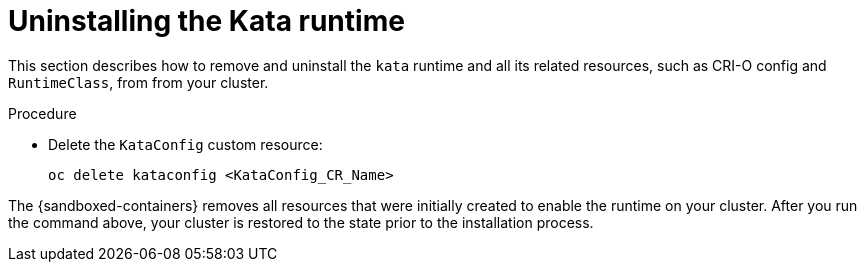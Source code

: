 //Module included in the following assemblies:
//
// *disabling-sandboxed-container-workloads.adoc

[id="sandboxed-containers-uninstalling-kata-runtime_{context}"]

= Uninstalling the Kata runtime

This section describes how to remove and uninstall the `kata` runtime and all its related resources, such as CRI-O config and `RuntimeClass`, from from your cluster.

.Procedure

- Delete the `KataConfig` custom resource:
+
[source,terminal]
----
oc delete kataconfig <KataConfig_CR_Name>
----

The {sandboxed-containers} removes all resources that were initially created to enable the runtime on your cluster. After you run the command above, your cluster is restored to the state prior to the installation process.
